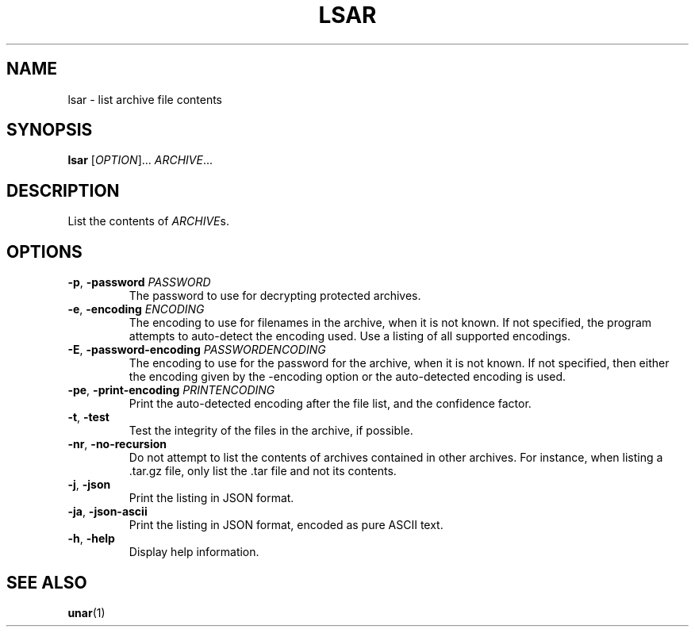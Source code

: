 .TH LSAR 1 2011-05-15 "The Unarchiver" "User Commands"
.SH NAME
lsar \- list archive file contents
.SH SYNOPSIS
.B lsar
[\fIOPTION\fR]... \fIARCHIVE\fR...
.SH DESCRIPTION
List the contents of \fIARCHIVE\fRs.
.SH OPTIONS
.TP
.BR \-p ", " \-password " \fIPASSWORD"
The password to use for decrypting protected archives.
.TP
.BR \-e ", " \-encoding " \fIENCODING"
The encoding to use for filenames in the archive, when it is not
known. If not specified, the program attempts to auto-detect the
encoding used. Use \"help\" or \"list\" as the argument to give
a listing of all supported encodings.
.TP
.BR \-E ", " \-password-encoding " \fIPASSWORDENCODING"
The encoding to use for the password for the archive, when it is
not known. If not specified, then either the encoding given by
the -encoding option or the auto-detected encoding is used.
.TP
.BR \-pe ", " \-print-encoding " \fIPRINTENCODING"
Print the auto-detected encoding after the file list, and the
confidence factor.
.TP
.BR \-t ", " \-test
Test the integrity of the files in the archive, if possible.
.TP
.BR \-nr ", " \-no\-recursion
Do not attempt to list the contents of archives contained in other
archives. For instance, when listing a .tar.gz file, only list
the .tar file and not its contents.
.TP
.BR \-j ", " \-json
Print the listing in JSON format.
.TP
.BR \-ja ", " \-json\-ascii
Print the listing in JSON format, encoded as pure ASCII text.
.TP
.BR \-h ", " \-help
Display help information.
.SH SEE ALSO
.BR unar (1)
